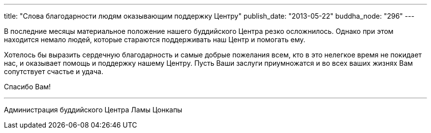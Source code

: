 ---
title: "Cлова благодарности людям оказывающим поддержку Центру"
publish_date: "2013-05-22"
buddha_node: "296"
---

В последние месяцы материальное положение нашего буддийского Центра
резко осложнилось. Однако при этом находится немало людей, которые
стараются поддерживать наш Центр и помогать ему.

Хотелось бы выразить сердечную благодарность и самые добрые пожелания
всем, кто в это нелегкое время не покидает нас, и оказывает помощь и
поддержку нашему Центру. Пусть Ваши заслуги приумножатся и во всех ваших
жизнях Вам сопутствует счастье и удача.

Спасибо Вам!

'''

Администрация буддийского Центра Ламы Цонкапы
